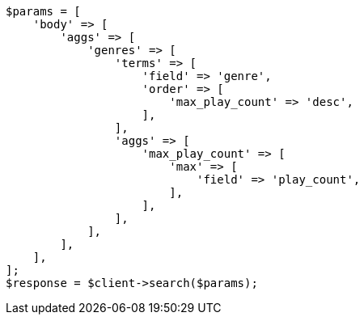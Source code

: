 // Autogenerated from source: aggregations/bucket/terms-aggregation.asciidoc:377

[source, php]
----
$params = [
    'body' => [
        'aggs' => [
            'genres' => [
                'terms' => [
                    'field' => 'genre',
                    'order' => [
                        'max_play_count' => 'desc',
                    ],
                ],
                'aggs' => [
                    'max_play_count' => [
                        'max' => [
                            'field' => 'play_count',
                        ],
                    ],
                ],
            ],
        ],
    ],
];
$response = $client->search($params);
----
